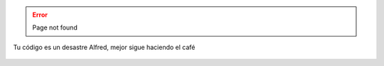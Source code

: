 .. title: 404 Page not found
.. pretty_url: False
.. url_type: full_path

.. error::
  
   Page not found

.. figure:: /images/batman-coding.jpg
   :target: /images/batman-coding.jpg
   :align: center
   :alt: 404 - batman coding

   Tu código es un desastre Alfred, mejor sigue haciendo el café
